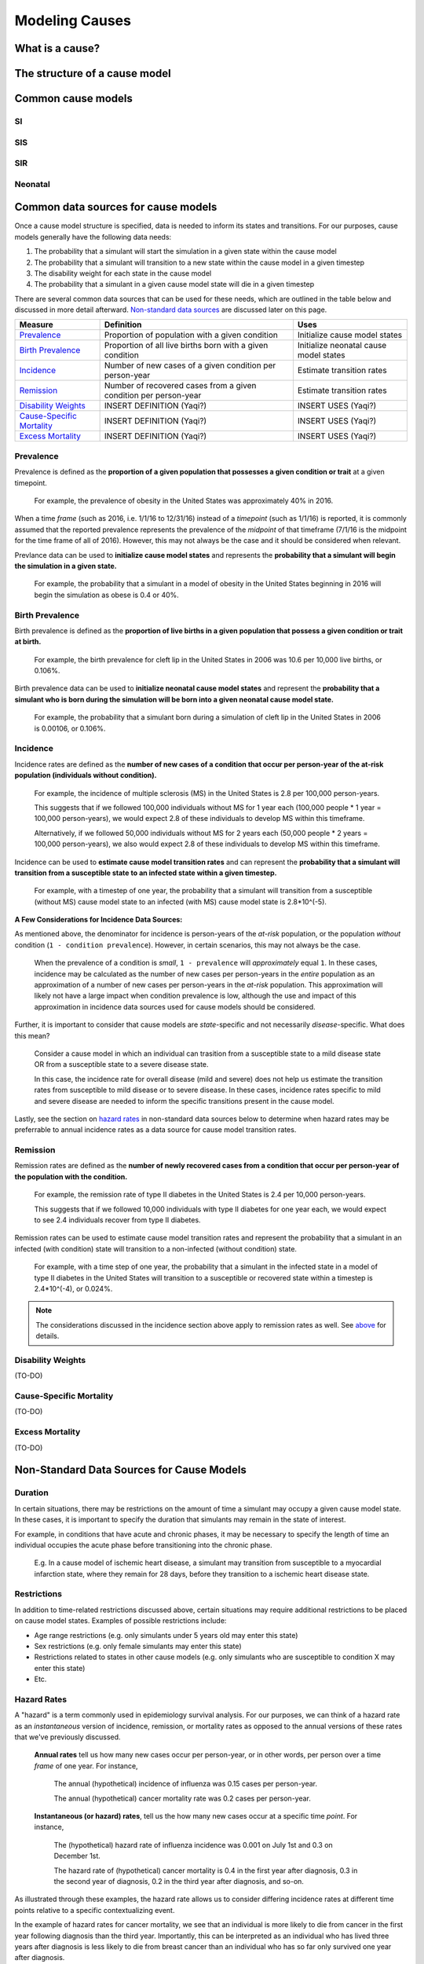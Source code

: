 .. _models_cause:

===============
Modeling Causes
===============

.. todo::

   Overview of modeling GBD causes.

.. contents:

What is a cause?
----------------

The structure of a cause model
------------------------------

Common cause models
-------------------

.. todo::

   Format as table with model type, description.
   Fill in descriptions.

SI
++

SIS
+++

SIR
+++

Neonatal
++++++++

Common data sources for cause models
------------------------------------

.. todo::

   Update mortality-related data sources within existing format.

Once a cause model structure is specified, data is needed to inform its states and transitions. For our purposes, cause models generally have the following data needs:

1. The probability that a simulant will start the simulation in a given state within the cause model
2. The probability that a simulant will transition to a new state within the cause model in a given timestep
3. The disability weight for each state in the cause model
4. The probability that a simulant in a given cause model state will die in a given timestep

There are several common data sources that can be used for these needs, which are outlined in the table below 
and discussed in more detail afterward. `Non-standard data sources`_ are discussed later on this page.

+----------------------------+--------------------------------+--------------------+
|Measure                     |Definition                      |Uses                |
+============================+================================+====================+
|Prevalence_                 |Proportion of population        |Initialize cause    |
|                            |with a given condition          |model states        |
+----------------------------+--------------------------------+--------------------+
|`Birth Prevalence`_         |Proportion of all live births   |Initialize neonatal |
|                            |born with a given condition     |cause model states  |
+----------------------------+--------------------------------+--------------------+
|Incidence_                  |Number of new cases of a given  |Estimate transition |
|                            |condition per person-year       |rates               |
+----------------------------+--------------------------------+--------------------+
|Remission_                  |Number of recovered cases from a|Estimate transition |
|                            |given condition per person-year |rates               |
+----------------------------+--------------------------------+--------------------+
|`Disability Weights`_       |INSERT DEFINITION (Yaqi?)       |INSERT USES (Yaqi?) |
|                            |                                |                    |
+----------------------------+--------------------------------+--------------------+
|`Cause-Specific Mortality`_ |INSERT DEFINITION (Yaqi?)       |INSERT USES (Yaqi?) |
|                            |                                |                    |
+----------------------------+--------------------------------+--------------------+
|`Excess Mortality`_         |INSERT DEFINITION (Yaqi?)       |INSERT USES (Yaqi?) |
|                            |                                |                    |
+----------------------------+--------------------------------+--------------------+

.. _Prevalence:

Prevalence
++++++++++

Prevalence is defined as the **proportion of a given population that possesses a given condition or trait** at a 
given timepoint.

	For example, the prevalence of obesity in the United States was approximately 40% in 2016.

When a time *frame* (such as 2016, i.e. 1/1/16 to 12/31/16) instead of a *timepoint* (such as 1/1/16) is 
reported, it is commonly assumed that the reported prevalence represents the prevalence of the *midpoint* of 
that timeframe (7/1/16 is the midpoint for the time frame of all of 2016). However, this may not always be the 
case and it should be considered when relevant.

Prevlance data can be used to **initialize cause model states** and represents the **probability that a simulant 
will begin the simulation in a given state.**

	For example, the probability that a simulant in a model of obesity in the United States beginning in 
	2016 will begin the simulation as obese is 0.4 or 40%.

.. _`Birth Prevalence`:

Birth Prevalence
++++++++++++++++

Birth prevalence is defined as the **proportion of live births in a given population that possess a given 
condition or trait at birth.**
 
	For example, the birth prevalence for cleft lip in the United States in 2006 was 10.6 per 10,000 live 
	births, or 0.106%.

Birth prevalence data can be used to **initialize neonatal cause model states** and represent the **probability that a 
simulant who is born during the simulation will be born into a given neonatal cause model state.** 

	For example, the probability that a simulant born during a simulation of cleft lip in the United States 
	in 2006 is 0.00106, or 0.106%.

.. _Incidence:

Incidence
+++++++++

Incidence rates are defined as the **number of new cases of a condition that occur per person-year of the at-risk 
population (individuals without condition).** 

	For example, the incidence of multiple sclerosis (MS) in the United States is 2.8 per 100,000 
	person-years. 

	This suggests that if we followed 100,000 individuals without MS for 1 year each (100,000 people * 
	1 year = 100,000 person-years), we would expect 2.8 of these individuals to develop MS within this timeframe. 

	Alternatively, if we followed 50,000 individuals without MS for 2 years each (50,000 people * 2 years = 100,000 
	person-years), we also would expect 2.8 of these individuals to develop MS within this timeframe.

Incidence can be used to **estimate cause model transition rates** and can represent the **probability that a simulant 
will transition from a susceptible state to an infected state within a given timestep.** 

	For example, with a timestep of one year, the probability that a simulant will transition from a 
	susceptible (without MS) cause model state to an infected (with MS) cause model state is 2.8*10^(-5).

.. _above:

**A Few Considerations for Incidence Data Sources:**

As mentioned above, the denominator for incidence is person-years of the *at-risk* population, or the population 
*without* condition (``1 - condition prevalence``). However, in certain scenarios, this may not always be the case.

	When the prevalence of a condition is *small*, ``1 - prevalence`` will *approximately* equal ``1``. In 
	these cases, incidence may be calculated as the number of new cases per person-years in the *entire* 
	population as an approximation of a number of new cases per person-years in the *at-risk* population. 
	This approximation will likely not have a large impact when condition prevalence is low, although the 
	use and impact of this approximation in incidence data sources used for cause models should be considered.

Further, it is important to consider that cause models are *state*-specific and not necessarily 
*disease*-specific. What does this mean?

	Consider a cause model in which an individual can trasition from a susceptible state to a mild disease 
	state OR from a susceptible state to a severe disease state.

	In this case, the incidence rate for overall disease (mild and severe) does not help us estimate the 
	transition rates from susceptible to mild disease or to severe disease. In these cases, incidence rates 
	specific to mild and severe disease are needed to inform the specific transitions present in the cause model.

Lastly, see the section on `hazard rates`_ in non-standard data sources below to determine when hazard rates may be 
preferrable to annual incidence rates as a data source for cause model transition rates.

.. _Remission:

Remission
++++++++++

Remission rates are defined as the **number of newly recovered cases from a condition that occur per person-year 
of the population with the condition.**

	For example, the remission rate of type II diabetes in the United States is 2.4 per 10,000 person-years.

	This suggests that if we followed 10,000 individuals with type II diabetes for one year each, we would 
	expect to see 2.4 individuals recover from type II diabetes.

Remission rates can be used to estimate cause model transition rates and represent the probability that a 
simulant in an infected (with condition) state will transition to a non-infected (without condition) state. 

	For example, with a time step of one year, the probability that a simulant in the infected state in a 
	model of type II diabetes in the United States will transition to a susceptible or recovered state 
	within a timestep is 2.4*10^(-4), or 0.024%.

.. NOTE::

	The considerations discussed in the incidence section above apply to remission rates as well. See above_ 
	for details.

.. _`Disability Weights`:

Disability Weights
++++++++++++++++++

(TO-DO)

.. _`Cause-Specific Mortality`:

Cause-Specific Mortality
++++++++++++++++++++++++

(TO-DO)

.. _`Excess Mortality`:

Excess Mortality
++++++++++++++++

(TO-DO)

.. _`Non-standard data sources`:

Non-Standard Data Sources for Cause Models
------------------------------------------

Duration
++++++++

In certain situations, there may be restrictions on the amount of time a simulant may occupy a given cause model 
state. In these cases, it is important to specify the duration that simulants may remain in the state of interest.

For example, in conditions that have acute and chronic phases, it may be necessary to specify the length 
of time an individual occupies the acute phase before transitioning into the chronic phase.

	E.g. In a cause model of ischemic heart disease, a simulant may transition from susceptible to a 
	myocardial infarction state, where they remain for 28 days, before they transition to a ischemic 
	heart disease state.

Restrictions
++++++++++++

In addition to time-related restrictions discussed above, certain situations may require additional restrictions 
to be placed on cause model states. Examples of possible restrictions include:

- Age range restrictions (e.g. only simulants under 5 years old may enter this state) 
- Sex restrictions (e.g. only female simulants may enter this state) 
- Restrictions related to states in other cause models (e.g. only simulants who are susceptible to condition X may enter this state) 
- Etc.

.. _`hazard rates`:

Hazard Rates 
++++++++++++

A "hazard" is a term commonly used in epidemiology survival analysis. For our purposes, we can think of a hazard 
rate as an *instantaneous* version of incidence, remission, or mortality rates as opposed to the annual versions 
of these rates that we've previously discussed.


	**Annual rates** tell us how many new cases occur per person-year, or in other words, per 
	person over a time *frame* of one year. For instance,

		The annual (hypothetical) incidence of influenza was 0.15 cases per person-year.

		The annual (hypothetical) cancer mortality rate was 0.2 cases per person-year.

	**Instantaneous (or hazard) rates**, tell us the how many new cases occur at a specific 
	time *point*. For instance,

		The (hypothetical) hazard rate of influenza incidence was 0.001 on July 1st and 0.3 on December 
		1st.

		The hazard rate of (hypothetical) cancer mortality is 0.4 in the first year after diagnosis, 0.3 
		in the second year of diagnosis, 0.2 in the third year after diagnosis, and so-on.

As illustrated through these examples, the hazard rate allows us to consider differing incidence rates at 
different time points relative to a specific contextualizing event. 

In the example of hazard rates for cancer mortality, we see that an individual is more likely to die from cancer 
in the first year following diagnosis than the third year. Importantly, this can be interpreted as an individual 
who has lived three years after diagnosis is less likely to die from breast cancer than an individual who has so 
far only survived one year after diagnosis.

However, in the example of the annual cancer mortality rate, we have a single measure which we are forced to 
assume is constant and uniformly distributed over the time frame we apply it to. This assumption would suggest 
that an individual with breast cancer always has the same probability of breast cancer mortality following 
diagnosis, regardless of how much time has passed since diagnosis. The assumption also suggests that an 
individual has the same probability of influenza infection on every day of the year.

**What does this mean for choosing the best cause model data source?**

Depending on the specific cause model at hand, the prefered data source may vary between annual incidence rates 
and instantaneous incidence (or hazard) rates. The table below discusses some considerations that may influence 
which data source is preferable. In general...

**Annual rates are preferable when:**

- The assumption of uniform and constant distribution of new cases is **valid**

			or

- The assumption of uniform and constant distribution of new cases is **invalid**, but there is insufficient data to utilize an instantaneous hazard rate (note this as a model limitation and consider other ways to address it)

			or

- The assumption of uniform and constant distribution of new cases is **invalid**, but the assumption will not 
impact model results in a meaningful way

**Instantaneous (hazard) rates are preferable when:**

- There is not a uniform or constant distribution of new cases over an annual timeframe

			and

- There is sufficient data to inform incidence on a timeframe more specific than annual

			and

- Using a hazard rate adds value to the model
